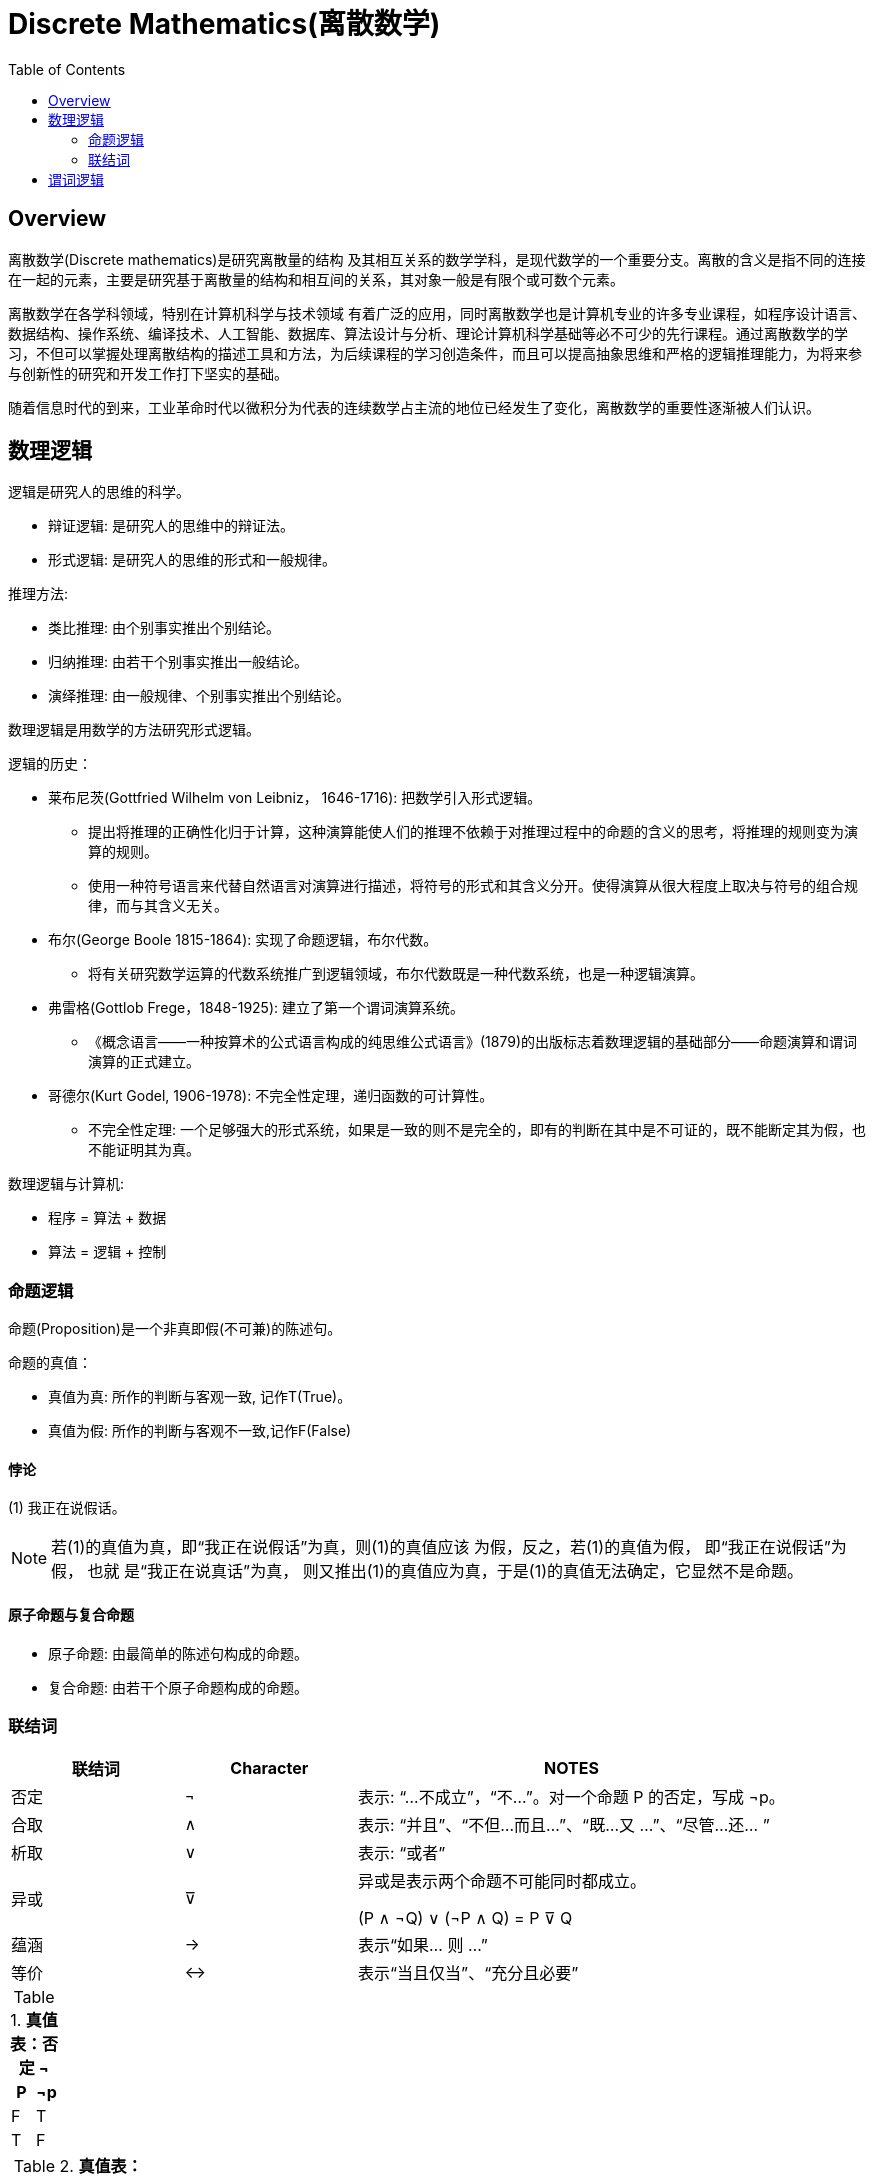 = Discrete Mathematics(离散数学)
:toc: manual

== Overview

离散数学(Discrete mathematics)是研究离散量的结构 及其相互关系的数学学科，是现代数学的一个重要分支。离散的含义是指不同的连接在一起的元素，主要是研究基于离散量的结构和相互间的关系，其对象一般是有限个或可数个元素。

离散数学在各学科领域，特别在计算机科学与技术领域 有着广泛的应用，同时离散数学也是计算机专业的许多专业课程，如程序设计语言、数据结构、操作系统、编译技术、人工智能、数据库、算法设计与分析、理论计算机科学基础等必不可少的先行课程。通过离散数学的学习，不但可以掌握处理离散结构的描述工具和方法，为后续课程的学习创造条件，而且可以提高抽象思维和严格的逻辑推理能力，为将来参与创新性的研究和开发工作打下坚实的基础。

随着信息时代的到来，工业革命时代以微积分为代表的连续数学占主流的地位已经发生了变化，离散数学的重要性逐渐被人们认识。

== 数理逻辑

逻辑是研究人的思维的科学。

* 辩证逻辑: 是研究人的思维中的辩证法。
* 形式逻辑: 是研究人的思维的形式和一般规律。

推理方法:

* 类比推理: 由个别事实推出个别结论。
* 归纳推理: 由若干个别事实推出一般结论。
* 演绎推理: 由一般规律、个别事实推出个别结论。

数理逻辑是用数学的方法研究形式逻辑。

逻辑的历史：

* 莱布尼茨(Gottfried Wilhelm von Leibniz， 1646-1716): 把数学引入形式逻辑。
** 提出将推理的正确性化归于计算，这种演算能使人们的推理不依赖于对推理过程中的命题的含义的思考，将推理的规则变为演算的规则。
** 使用一种符号语言来代替自然语言对演算进行描述，将符号的形式和其含义分开。使得演算从很大程度上取决与符号的组合规律，而与其含义无关。
* 布尔(George Boole 1815-1864): 实现了命题逻辑，布尔代数。
** 将有关研究数学运算的代数系统推广到逻辑领域，布尔代数既是一种代数系统，也是一种逻辑演算。
* 弗雷格(Gottlob Frege，1848-1925): 建立了第一个谓词演算系统。
** 《概念语言——一种按算术的公式语言构成的纯思维公式语言》(1879)的出版标志着数理逻辑的基础部分——命题演算和谓词演算的正式建立。
* 哥德尔(Kurt Godel, 1906-1978): 不完全性定理，递归函数的可计算性。
** 不完全性定理: 一个足够强大的形式系统，如果是一致的则不是完全的，即有的判断在其中是不可证的，既不能断定其为假，也不能证明其为真。

数理逻辑与计算机:

* 程序 = 算法 + 数据
* 算法 = 逻辑 + 控制

=== 命题逻辑

命题(Proposition)是一个非真即假(不可兼)的陈述句。

命题的真值：

* 真值为真: 所作的判断与客观一致, 记作T(True)。
* 真值为假: 所作的判断与客观不一致,记作F(False)

==== 悖论

(1) 我正在说假话。

NOTE: 若(1)的真值为真，即“我正在说假话”为真，则(1)的真值应该 为假，反之，若(1)的真值为假， 即“我正在说假话”为假， 也就 是“我正在说真话”为真， 则又推出(1)的真值应为真，于是(1)的真值无法确定，它显然不是命题。

====  原子命题与复合命题

* 原子命题: 由最简单的陈述句构成的命题。
* 复合命题: 由若干个原子命题构成的命题。

=== 联结词

[cols="2,2,5a"]
|===
|联结词 |Character |NOTES

|否定 
|¬
|表示: “...不成立”，“不...”。对一个命题 P 的否定，写成 ¬p。

|合取
|∧
|表示: “并且”、“不但...而且...”、“既...又 ...”、“尽管...还... ”

|析取
|∨
|表示: “或者”

|异或
|⊽
|异或是表示两个命题不可能同时都成立。

(P ∧ ¬Q) ∨ (¬P ∧ Q) = P ⊽ Q

|蕴涵
|→
|表示“如果... 则 ...”

|等价
|↔
|表示“当且仅当”、“充分且必要”

|=== 

.*真值表：否定 ¬*
|===
|P |¬p

|F
|T

|T
|F

|===

.*真值表：合取 ∧*
|===
|P |Q |P ∧ Q

|F
|F
|F

|F
|T
|F

|T
|F
|F

|T
|T
|T
|===

.*真值表：析取 ∨*
|===
|P |Q |P ∧ Q

|F
|F
|F

|F
|T
|T

|T
|F
|T

|T
|T
|T
|===

.*真值表：异或 ⊽*
|===
|P |Q |P ∧ Q

|F
|F
|F

|F
|T
|T

|T
|F
|T

|T
|T
|F
|===

.*真值表：蕴含 →*
|===
|P |Q |P ∧ Q

|F
|F
|T

|F
|T
|T

|T
|F
|T

|T
|T
|T
|===

.*真值表：等价 ↔*
|===
|P |Q |P ∧ Q

|F
|F
|T

|F
|T
|F

|T
|F
|F

|T
|T
|T
|===

== 谓词逻辑


